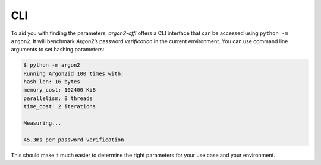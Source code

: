 CLI
===

To aid you with finding the parameters, *argon2-cffi* offers a CLI interface that can be accessed using ``python -m argon2``.
It will benchmark *Argon2*’s password *verification* in the current environment.
You can use command line arguments to set hashing parameters:

.. code-block:: text

   $ python -m argon2
   Running Argon2id 100 times with:
   hash_len: 16 bytes
   memory_cost: 102400 KiB
   parallelism: 8 threads
   time_cost: 2 iterations

   Measuring...

   45.3ms per password verification

This should make it much easier to determine the right parameters for your use case and your environment.
